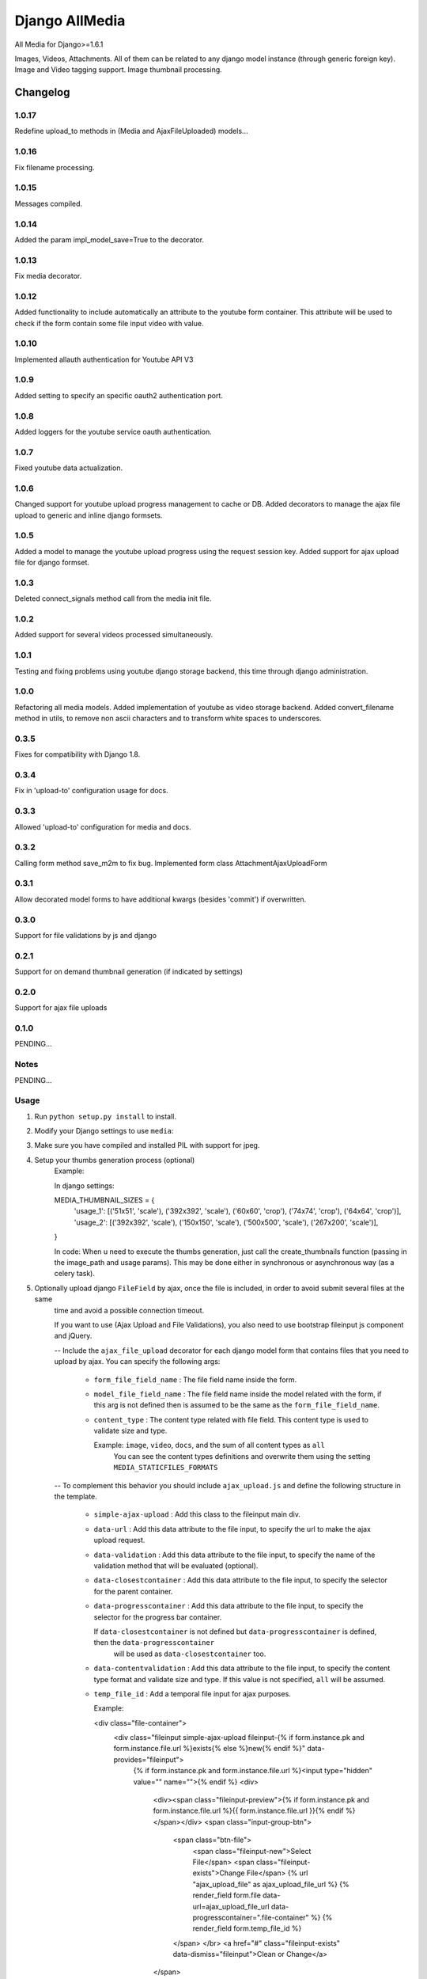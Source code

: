 ==========================
Django AllMedia
==========================

All Media for Django>=1.6.1

Images, Videos, Attachments. All of them can be related to any django model instance (through generic foreign key).
Image and Video tagging support.
Image thumbnail processing.

Changelog
=========
1.0.17
-----

Redefine upload_to methods in (Media and AjaxFileUploaded) models...

1.0.16
-----

Fix filename processing.

1.0.15
-----

Messages compiled.

1.0.14
-----

Added the param impl_model_save=True to the decorator.

1.0.13
-----

Fix media decorator.

1.0.12
-----

Added functionality to include automatically an attribute to the youtube form container. This attribute will be used
to check if the form contain some file input video with value.

1.0.10
-----

Implemented allauth authentication for Youtube API V3

1.0.9
-----

Added setting to specify an specific oauth2 authentication port.

1.0.8
-----

Added loggers for the youtube service oauth authentication.

1.0.7
-----

Fixed youtube data actualization.

1.0.6
-----

Changed support for youtube upload progress management to cache or DB. Added decorators to manage the ajax file upload
to generic and inline django formsets.

1.0.5
-----

Added a model to manage the youtube upload progress using the request session key. Added support for ajax upload
file for django formset.

1.0.3
-----

Deleted connect_signals method call from the media init file.

1.0.2
-----

Added support for several videos processed simultaneously.


1.0.1
-----

Testing and fixing problems using youtube django storage backend, this time through django administration.


1.0.0
-----

Refactoring all media models. Added implementation of youtube as video storage backend.
Added convert_filename method in utils, to remove non ascii characters and to transform white spaces to underscores.


0.3.5
-----

Fixes for compatibility with Django 1.8.


0.3.4
-----

Fix in 'upload-to' configuration usage for docs.


0.3.3
-----

Allowed 'upload-to' configuration for media and docs.


0.3.2
-----

Calling form method save_m2m to fix bug.
Implemented form class AttachmentAjaxUploadForm

0.3.1
-----

Allow decorated model forms to have additional kwargs (besides 'commit') if overwritten.

0.3.0
-----

Support for file validations by js and django

0.2.1
-----

Support for on demand thumbnail generation (if indicated by settings)

0.2.0
-----

Support for ajax file uploads

0.1.0
-----

PENDING...

Notes
-----

PENDING...

Usage
-----

1. Run ``python setup.py install`` to install.

2. Modify your Django settings to use ``media``:

3. Make sure you have compiled and installed PIL with support for jpeg.

4. Setup your thumbs generation process (optional)
    Example:

    In django settings:

    MEDIA_THUMBNAIL_SIZES =  {
        'usage_1': [('51x51', 'scale'), ('392x392', 'scale'), ('60x60', 'crop'), ('74x74', 'crop'), ('64x64', 'crop')],
        'usage_2': [('392x392', 'scale'), ('150x150', 'scale'), ('500x500', 'scale'), ('267x200', 'scale')],
    }

    In code:
    When u need to execute the thumbs generation, just call the create_thumbnails function (passing in the image_path and usage params).
    This may be done either in synchronous or asynchronous way (as a celery task).

5. Optionally upload django ``FileField`` by ajax, once the file is included, in order to avoid submit several files at the same
    time and avoid a possible connection timeout.

    If you want to use (Ajax Upload and File Validations), you also need to use bootstrap fileinput js component and jQuery.

    -- Include the ``ajax_file_upload`` decorator for each django model form that contains files that you need to upload
    by ajax. You can specify the following args:

        - ``form_file_field_name`` : The file field name inside the form.

        - ``model_file_field_name`` : The file field name inside the model related with the form, if this arg is not defined
          then is assumed to be the same as the ``form_file_field_name``.

        - ``content_type`` : The content type related with file field. This content type is used to validate size and type.

          Example: ``image``, ``video``, ``docs``, and the sum of all content types as ``all``
            You can see the content types definitions and overwrite them using the setting ``MEDIA_STATICFILES_FORMATS``

    -- To complement this behavior you should include ``ajax_upload.js`` and define the following structure in the template.

        - ``simple-ajax-upload`` : Add this class to the fileinput main div.

        - ``data-url`` : Add this data attribute to the file input, to specify the url to make the ajax upload request.

        - ``data-validation`` : Add this data attribute to the file input, to specify the name of the validation method
          that will be evaluated (optional).

        - ``data-closestcontainer`` : Add this data attribute to the file input, to specify the selector for the parent container.

        - ``data-progresscontainer`` : Add this data attribute to the file input, to specify the selector for the progress bar container.

          If ``data-closestcontainer`` is not defined but ``data-progresscontainer`` is defined, then the ``data-progresscontainer``
            will be used as ``data-closestcontainer`` too.

        - ``data-contentvalidation`` : Add this data attribute to the file input, to specify the content type format and
          validate size and type.
          If this value is not specified, ``all`` will be assumed.

        - ``temp_file_id`` : Add a temporal file input for ajax purposes.

          Example:

          <div class="file-container">
            <div class="fileinput simple-ajax-upload fileinput-{% if form.instance.pk and form.instance.file.url %}exists{% else %}new{% endif %}" data-provides="fileinput">
                {% if form.instance.pk and form.instance.file.url %}<input type="hidden" value="" name="">{% endif %}
                <div>
                    <div><span class="fileinput-preview">{% if form.instance.pk and form.instance.file.url %}{{ form.instance.file.url }}{% endif %}</span></div>
                    <span class="input-group-btn">
                        <span class="btn-file">
                            <span class="fileinput-new">Select File</span>
                            <span class="fileinput-exists">Change File</span>
                            {% url "ajax_upload_file" as ajax_upload_file_url %}
                            {% render_field form.file data-url=ajax_upload_file_url data-progresscontainer=".file-container" %}
                            {% render_field form.temp_file_id %}
                        </span> </br>
                        <a href="#" class="fileinput-exists" data-dismiss="fileinput">Clean or Change</a>
                    </span>
                </div>
            </div>
        </div>

6. Use youtube as video storage backend (optional)

    -- To use this functionality you must follow the next steps:
        - If you don't already have a Google account, sign up(https://www.google.com/accounts).
        - If you have never created a Google APIs Console project, read the Managing Projects page(https://developers.google.com/console/help/managing-projects)
          and create a project in the Google Developers Console(https://console.developers.google.com/).
        - After project creation, select the youtube API data as a new service for your project:
            + Go to the console API(https://console.developers.google.com/project) and select the project that you have just created.
            + Click in the API service panel.
            + In the API list, search and select the youtube API V3 and change the state to ON.
        - Read the Google API Client Library for Python(https://developers.google.com/api-client-library/python/guide/aaa_oauth) to learn about OAuth 2.0
        authentication and how acquire the client IDs.

    -- Settings:

        + ``YOUTUBE_DEFAULT_PRIVACY_STATUS`` : This setting define the default behavior of the youtube privacy status (optional).
          Possible values:
            ("public", "private", "unlisted") or (0, 1, 2) respectively

        + ``YOUTUBE_DEFAULT_CATEGORY`` : The default youtube category for the uploaded videos (optional).
          By default is 22, you can read more about youtube video categories(https://developers.google.com/youtube/v3/docs/videoCategories).

        + ``YOUTUBE_BASE_URL`` : Define the youtube url that will be embedded in the page (optional).
          By default is ``http://www.youtube.com/embed/%s``, but you can override it and add params un the youtube url.

          Example: ``http://www.youtube.com/embed/%s?autoplay=1&controls=1&loop=0``

          Note that the param '%s' will be replaced by the youtube video key.

        + ``YOUTUBE_UPLOAD_CHUNK_SIZE`` : Specify the chunk size for uploading the video (optional).
          It's important to specify a value if you wish to show the youtube upload progress to the user. If the specified value is not divisible by 256,
          an error will be raised.

    -- Usage:
        + Replace the django ``FileField`` for the subclass ``YoutubeFileField`` to define the video file field in the model. For the ``YoutubeFileField``
        you can optionally specify the title, privacy, comment and tags for the youtube video.
        Example:

        class YoutubeVideo(Media):

            file = YoutubeFileField(
                _('youtube_file'),
                upload_to=Media.upload_to, # Set the FileField mandatory ``upload_to`` argument to any value, it won't be used anyway.
                max_length=255,
                privacy=False,
                comment=Media.description,
                tags=Media.tag_list
            )

        + If you wish show the upload progress to the user, you need to include the ``use_youtube_api`` decorator to the view methods where you will call
          the YoutubeVideo save method, and to include the ``show_upload_process.js`` in the template.

        You should use the ``use_youtube_api`` decorator in all view methods where you will use the youtube API methods, in order to set some data to the Youtube
          storage.

        The ``use_youtube_api`` decorator have the following arg:

          - ``model_attributes`` : Specify the youtube fields inside the view class attributes, these files will be used to modify their Youtube storage instance.


        To ensure that the upload progress is shown successfully, you must to add the class ``youtube-files`` to the corresponding HTML form, also you need to specify
          the following form data:

          - ``data-youtube-process-url`` : Define the url that will be requested to retrieve the progress information.

          - ``data-youtube-process-parent`` : Specify the HTML container where will be append the youtube processing information.

          - ``data-have-youtube-video`` : This attribute will be added automatically with value ``false``, you have to set to ``true`` via javascript when you make
          the submit, and the form contain some file input video with value. While this attribute value is false, the functionality to show the upload process does not
          will be executed.


        + When you upload a video to youtube, youtube begins processing the file, this process could take several minutes. During this
         period, if you access the video for displaying, it won't be reproduced. In order to inform to the user about the status of this process, you can use the
         ``display_video.html`` to show the youtube player and to show the processing status. You need to include ``display_video.js`` in the template.

         You can optionally overwrite the ``display_video.html`` template:

            In the youtube embedded ``iframe``, you need to add a class named ``embed-youtube-video`` and to define some data attributes to guarantee a success
            progress display:

            - ``data-while-processing`` : Set to "hide" or "show" whether you want to hide the youtube player while the video is still in process or not.
              Example: (data-while-processing="hide" or data-while-processing="show")

            - ``data-url`` : Define the url that will be requested to retrieve the progress information.

            - ``data-progress-container`` : Represents the HTML container of the progress HTML information.

            - ``data-processed`` : Set to 1 if the video was processed or 0 otherwise.

            - ``data-while-processing-info`` : Specify the html component where will be shown the processing info y the video is still processed.


        + If you want to include some default information data to the youtube videos, for example, some default tags or add your url site in the video description.
          You can modify the model ``YoutubePostSettings`` information in the django admin.
